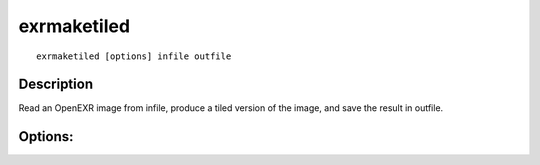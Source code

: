 ..
  SPDX-License-Identifier: BSD-3-Clause
  Copyright Contributors to the OpenEXR Project.

exrmaketiled
############

::

    exrmaketiled [options] infile outfile

Description
-----------

Read an OpenEXR image from infile, produce a tiled
version of the image, and save the result in outfile.

Options:
--------

.. describe:: -o            

              produces a ONE_LEVEL image (default)

.. describe:: -m            

              produces a MIPMAP_LEVELS multiresolution image

.. describe:: -r            

              produces a RIPMAP_LEVELS multiresolution image

.. describe:: -f c          

              when a MIPMAP_LEVELS or RIPMAP_LEVELS image
              is produced, image channel c will be resampled
              without low-pass filtering.  This option can
              be specified multiple times to disable low-pass
              filtering for multiple channels.

.. describe:: -e x y        

              when a MIPMAP_LEVELS or RIPMAP_LEVELS image
              is produced, low-pass filtering takes samples
              outside the image's data window.  This requires
              extrapolating the image.  Option -e specifies
              how the image is extrapolated horizontally and
              vertically (black/clamp/periodic/mirror, default
              is clamp).

.. describe:: -t x y        

              sets the tile size in the output image to
              x by y pixels (default is 64 by 64)

.. describe:: -d            

              sets level size rounding to ROUND_DOWN (default)

.. describe:: -u            

              sets level size rounding to ROUND_UP

.. describe:: -z x          

              sets the data compression method to x
              (none/rle/zip/piz/pxr24/b44/b44a/dwaa/dwab,
              default is zip)

.. describe:: -v            

              verbose mode

.. describe:: -h, --help    

              print this message

.. describe:: --version  

              print version information

.. describe:: -p i          

              part number, default is 0

